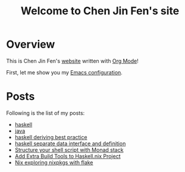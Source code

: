 #+title: Welcome to Chen Jin Fen's site

* Overview

This is Chen Jin Fen's _website_ written with [[https://orgmode.org][Org Mode]]!

First, let me show you my [[./Emacs.org][Emacs configuration]].

* Posts

Following is the list of my posts:
- [[./haskell.org][haskell]]
- [[./java.org][java]]
- [[./haskell-deriving-best-practice.org][haskell deriving best practice]]
- [[./haskell-separate-data-interface-and-definition.org][haskell separate data interface and definition]]
- [[./structure-your-shell-script-with-monad-stack.org][Structure your shell script with Monad stack]]
- [[./add-extra-build-tools-to-haskell.nix-project.org][Add Extra Build Tools to Haskell.nix Project]]
- [[./nix-how-to-explore-nixpkgs-with-flake.org][Nix exploring nixpkgs with flake]]
